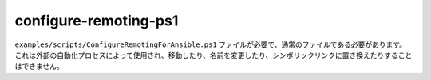 configure-remoting-ps1
======================

``examples/scripts/ConfigureRemotingForAnsible.ps1`` ファイルが必要で、通常のファイルである必要があります。
これは外部の自動化プロセスによって使用され、移動したり、名前を変更したり、シンボリックリンクに置き換えたりすることはできません。
